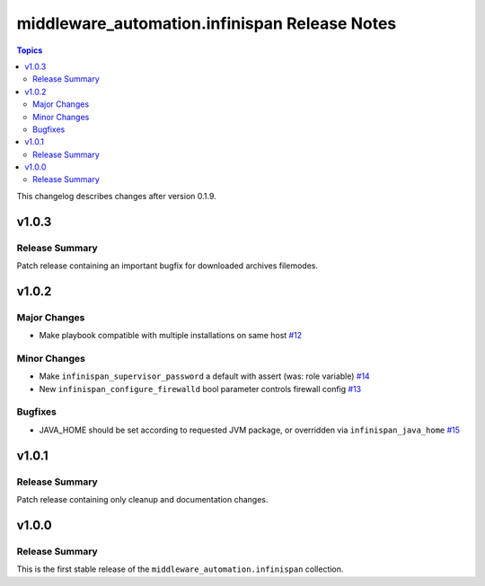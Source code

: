 ==============================================
middleware_automation.infinispan Release Notes
==============================================

.. contents:: Topics

This changelog describes changes after version 0.1.9.

v1.0.3
======

Release Summary
---------------

Patch release containing an important bugfix for downloaded archives filemodes.

v1.0.2
======

Major Changes
-------------

- Make playbook compatible with multiple installations on same host `#12 <https://github.com/ansible-middleware/infinispan/pull/12>`_

Minor Changes
-------------

- Make ``infinispan_supervisor_password`` a default with assert (was: role variable) `#14 <https://github.com/ansible-middleware/infinispan/pull/14>`_
- New ``infinispan_configure_firewalld`` bool parameter controls firewall config `#13 <https://github.com/ansible-middleware/infinispan/pull/13>`_

Bugfixes
--------

- JAVA_HOME should be set according to requested JVM package, or overridden via ``infinispan_java_home`` `#15 <https://github.com/ansible-middleware/infinispan/pull/15>`_

v1.0.1
======

Release Summary
---------------

Patch release containing only cleanup and documentation changes.


v1.0.0
======

Release Summary
---------------

This is the first stable release of the ``middleware_automation.infinispan`` collection.


